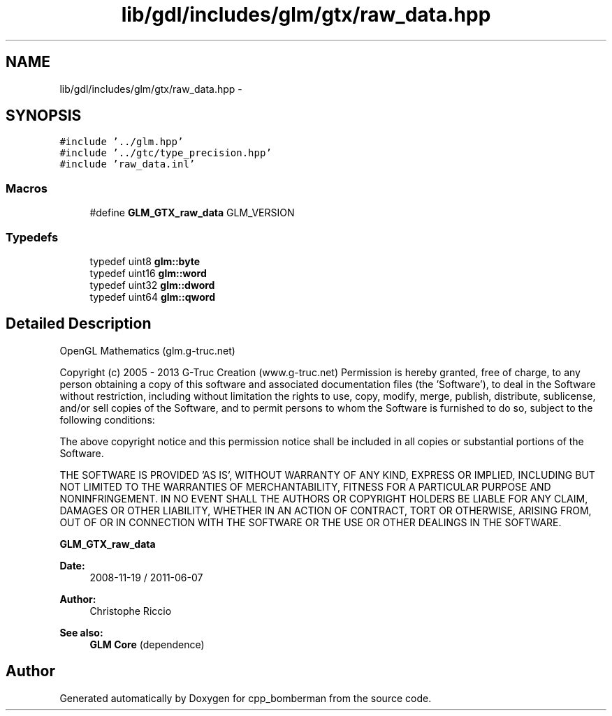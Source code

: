 .TH "lib/gdl/includes/glm/gtx/raw_data.hpp" 3 "Sun Jun 7 2015" "Version 0.42" "cpp_bomberman" \" -*- nroff -*-
.ad l
.nh
.SH NAME
lib/gdl/includes/glm/gtx/raw_data.hpp \- 
.SH SYNOPSIS
.br
.PP
\fC#include '\&.\&./glm\&.hpp'\fP
.br
\fC#include '\&.\&./gtc/type_precision\&.hpp'\fP
.br
\fC#include 'raw_data\&.inl'\fP
.br

.SS "Macros"

.in +1c
.ti -1c
.RI "#define \fBGLM_GTX_raw_data\fP   GLM_VERSION"
.br
.in -1c
.SS "Typedefs"

.in +1c
.ti -1c
.RI "typedef uint8 \fBglm::byte\fP"
.br
.ti -1c
.RI "typedef uint16 \fBglm::word\fP"
.br
.ti -1c
.RI "typedef uint32 \fBglm::dword\fP"
.br
.ti -1c
.RI "typedef uint64 \fBglm::qword\fP"
.br
.in -1c
.SH "Detailed Description"
.PP 
OpenGL Mathematics (glm\&.g-truc\&.net)
.PP
Copyright (c) 2005 - 2013 G-Truc Creation (www\&.g-truc\&.net) Permission is hereby granted, free of charge, to any person obtaining a copy of this software and associated documentation files (the 'Software'), to deal in the Software without restriction, including without limitation the rights to use, copy, modify, merge, publish, distribute, sublicense, and/or sell copies of the Software, and to permit persons to whom the Software is furnished to do so, subject to the following conditions:
.PP
The above copyright notice and this permission notice shall be included in all copies or substantial portions of the Software\&.
.PP
THE SOFTWARE IS PROVIDED 'AS IS', WITHOUT WARRANTY OF ANY KIND, EXPRESS OR IMPLIED, INCLUDING BUT NOT LIMITED TO THE WARRANTIES OF MERCHANTABILITY, FITNESS FOR A PARTICULAR PURPOSE AND NONINFRINGEMENT\&. IN NO EVENT SHALL THE AUTHORS OR COPYRIGHT HOLDERS BE LIABLE FOR ANY CLAIM, DAMAGES OR OTHER LIABILITY, WHETHER IN AN ACTION OF CONTRACT, TORT OR OTHERWISE, ARISING FROM, OUT OF OR IN CONNECTION WITH THE SOFTWARE OR THE USE OR OTHER DEALINGS IN THE SOFTWARE\&.
.PP
\fBGLM_GTX_raw_data\fP
.PP
\fBDate:\fP
.RS 4
2008-11-19 / 2011-06-07 
.RE
.PP
\fBAuthor:\fP
.RS 4
Christophe Riccio
.RE
.PP
\fBSee also:\fP
.RS 4
\fBGLM Core\fP (dependence) 
.RE
.PP

.SH "Author"
.PP 
Generated automatically by Doxygen for cpp_bomberman from the source code\&.
